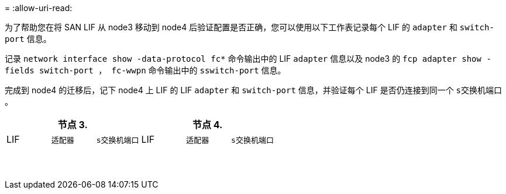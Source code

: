 = 
:allow-uri-read: 


为了帮助您在将 SAN LIF 从 node3 移动到 node4 后验证配置是否正确，您可以使用以下工作表记录每个 LIF 的 `adapter` 和 `switch-port` 信息。

记录 `network interface show -data-protocol fc*` 命令输出中的 LIF `adapter` 信息以及 node3 的 `fcp adapter show -fields switch-port ， fc-wwpn` 命令输出中的 `sswitch-port` 信息。

完成到 node4 的迁移后，记下 node4 上 LIF 的 LIF `adapter` 和 `switch-port` 信息，并验证每个 LIF 是否仍连接到同一个 `s交换机端口` 。

[cols="6*"]
|===
3+| 节点 3. 3+| 节点 4. 


| LIF | `适配器` | `s交换机端口` | LIF | `适配器` | `s交换机端口` 


|  |  |  |  |  |  


|  |  |  |  |  |  


|  |  |  |  |  |  


|  |  |  |  |  |  


|  |  |  |  |  |  


|  |  |  |  |  |  


|  |  |  |  |  |  


|  |  |  |  |  |  


|  |  |  |  |  |  


|  |  |  |  |  |  


|  |  |  |  |  |  


|  |  |  |  |  |  


|  |  |  |  |  |  


|  |  |  |  |  |  
|===